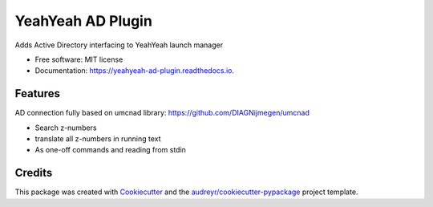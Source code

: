 ==================
YeahYeah AD Plugin
==================


.. image:: https://img.shields.io/pypi/v/yeahyeah_ad_plugin.svg
        :target: https://pypi.python.org/pypi/yeahyeah_ad_plugin

.. image:: https://img.shields.io/travis/sjoerdk/yeahyeah_ad_plugin.svg
        :target: https://travis-ci.org/sjoerdk/yeahyeah_ad_plugin

.. image:: https://readthedocs.org/projects/yeahyeah-ad-plugin/badge/?version=latest
        :target: https://yeahyeah-ad-plugin.readthedocs.io/en/latest/?badge=latest
        :alt: Documentation Status


.. image:: https://pyup.io/repos/github/sjoerdk/yeahyeah_ad_plugin/shield.svg
     :target: https://pyup.io/repos/github/sjoerdk/yeahyeah_ad_plugin/
     :alt: Updates



Adds Active Directory interfacing to YeahYeah launch manager


* Free software: MIT license
* Documentation: https://yeahyeah-ad-plugin.readthedocs.io.


Features
--------

AD connection fully based on umcnad library: https://github.com/DIAGNijmegen/umcnad

* Search z-numbers
* translate all z-numbers in running text
* As one-off commands and reading from stdin


Credits
-------

This package was created with Cookiecutter_ and the `audreyr/cookiecutter-pypackage`_ project template.

.. _Cookiecutter: https://github.com/audreyr/cookiecutter
.. _`audreyr/cookiecutter-pypackage`: https://github.com/audreyr/cookiecutter-pypackage
